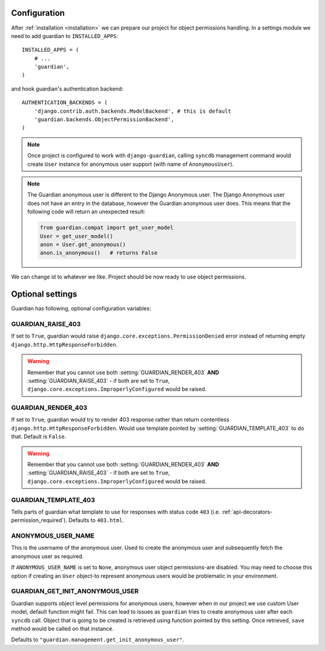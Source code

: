 .. _configuration:

Configuration
=============

After :ref:`installation <installation>` we can prepare our project for object
permissions handling. In a settings module we need to add guardian to
``INSTALLED_APPS``::

   INSTALLED_APPS = (
       # ...
       'guardian',
   )

and hook guardian's authentication backend::

   AUTHENTICATION_BACKENDS = (
       'django.contrib.auth.backends.ModelBackend', # this is default
       'guardian.backends.ObjectPermissionBackend',
   )

.. note::
   Once project is configured to work with ``django-guardian``, calling
   ``syncdb`` management command would create ``User`` instance for
   anonymous user support (with name of ``AnonymousUser``).

.. note::

   The Guardian anonymous user is different to the Django Anonymous user.  The
   Django Anonymous user does not have an entry in the database, however the
   Guardian anonymous user does. This means that the following code will return
   an unexpected result:

   .. code-block:: python

      from guardian.compat import get_user_model
      User = get_user_model()
      anon = User.get_anonymous()
      anon.is_anonymous()   # returns False

We can change id to whatever we like. Project should be now ready to use object
permissions.
 

Optional settings
=================

Guardian has following, optional configuration variables:


.. setting:: GUARDIAN_RAISE_403

GUARDIAN_RAISE_403
------------------

.. versionadded:: 1.0.4

If set to ``True``, guardian would raise
``django.core.exceptions.PermissionDenied`` error instead of returning empty
``django.http.HttpResponseForbidden``.

.. warning::

 Remember that you cannot use both :setting:`GUARDIAN_RENDER_403` **AND**
 :setting:`GUARDIAN_RAISE_403` - if both are set to ``True``,
 ``django.core.exceptions.ImproperlyConfigured`` would be raised.



.. setting:: GUARDIAN_RENDER_403

GUARDIAN_RENDER_403
-------------------

.. versionadded:: 1.0.4

If set to ``True``, guardian would try to render 403 response rather than
return contentless ``django.http.HttpResponseForbidden``. Would use template
pointed by :setting:`GUARDIAN_TEMPLATE_403` to do that. Default is ``False``.

.. warning::

 Remember that you cannot use both :setting:`GUARDIAN_RENDER_403` **AND**
 :setting:`GUARDIAN_RAISE_403` - if both are set to ``True``,
 ``django.core.exceptions.ImproperlyConfigured`` would be raised.


.. setting:: GUARDIAN_TEMPLATE_403

GUARDIAN_TEMPLATE_403
---------------------

.. versionadded:: 1.0.4

Tells parts of guardian what template to use for responses with status code
``403`` (i.e. :ref:`api-decorators-permission_required`). Defaults to
``403.html``.


.. setting:: ANONYMOUS_USER_NAME

ANONYMOUS_USER_NAME
-------------------

.. versionadded:: 1.4.2

This is the username of the anonymous user. Used to create the anonymous user
and subsequently fetch the anonymous user as required.

If ``ANONYMOUS_USER_NAME`` is set to ``None``, anonymous user object
permissions-are disabled. You may need to choose this option if creating an
``User`` object-to represent anonymous users would be problematic in your
environment.

.. seealso:: https://docs.djangoproject.com/en/1.5/topics/auth/customizing/#substituting-a-custom-user-model


.. setting:: GUARDIAN_GET_INIT_ANONYMOUS_USER

GUARDIAN_GET_INIT_ANONYMOUS_USER
--------------------------------

.. versionadded:: 1.2

Guardian supports object level permissions for anonymous users, however when
in our project we use custom User model, default function might fail. This can
lead to issues as ``guardian`` tries to create anonymous user after each
``syncdb`` call. Object that is going to be created is retrieved using function
pointed by this setting. Once retrieved, ``save`` method would be called on
that instance.

Defaults to ``"guardian.management.get_init_anonymous_user"``.


.. seealso:: :ref:`custom-user-model-anonymous`
